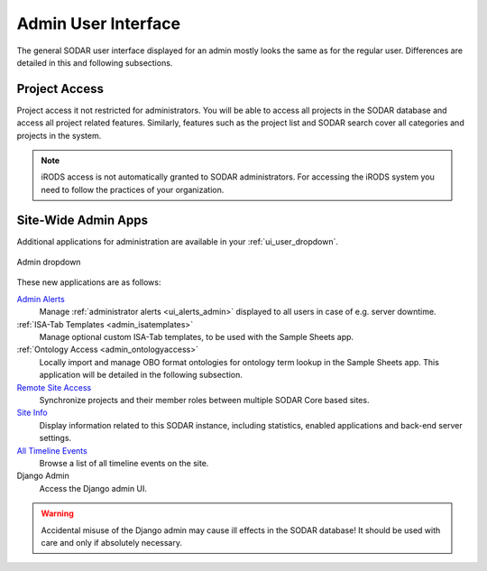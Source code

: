 .. _admin_ui:

Admin User Interface
^^^^^^^^^^^^^^^^^^^^

The general SODAR user interface displayed for an admin mostly looks the same as
for the regular user. Differences are detailed in this and following
subsections.


Project Access
==============

Project access it not restricted for administrators. You will be able to access
all projects in the SODAR database and access all project related features.
Similarly, features such as the project list and SODAR search cover all
categories and projects in the system.

.. note::

    iRODS access is not automatically granted to SODAR administrators. For
    accessing the iRODS system you need to follow the practices of your
    organization.


.. _admin_ui_site_apps:

Site-Wide Admin Apps
====================

Additional applications for administration are available in your
:ref:`ui_user_dropdown`.

.. figure:: _static/admin/admin_dropdown.png
    :align: center
    :scale: 65%

    Admin dropdown

These new applications are as follows:

`Admin Alerts <https://sodar-core.readthedocs.io/en/latest/app_adminalerts.html#usage>`_
    Manage :ref:`administrator alerts <ui_alerts_admin>` displayed to all users
    in case of e.g. server downtime.
:ref:`ISA-Tab Templates <admin_isatemplates>`
    Manage optional custom ISA-Tab templates, to be used with the Sample Sheets
    app.
:ref:`Ontology Access <admin_ontologyaccess>`
    Locally import and manage OBO format ontologies for ontology term lookup in
    the Sample Sheets app. This application will be detailed in the following
    subsection.
`Remote Site Access <https://sodar-core.readthedocs.io/en/latest/app_projectroles_usage.html#remote-projects>`_
    Synchronize projects and their member roles between multiple SODAR Core
    based sites.
`Site Info <https://sodar-core.readthedocs.io/en/latest/app_siteinfo.html#usage>`_
    Display information related to this SODAR instance, including statistics,
    enabled applications and back-end server settings.
`All Timeline Events <https://sodar-core.readthedocs.io/en/latest/app_timeline_usage.html>`_
    Browse a list of all timeline events on the site.
Django Admin
    Access the Django admin UI.

.. warning::

    Accidental misuse of the Django admin may cause ill effects in the SODAR
    database! It should be used with care and only if absolutely necessary.
